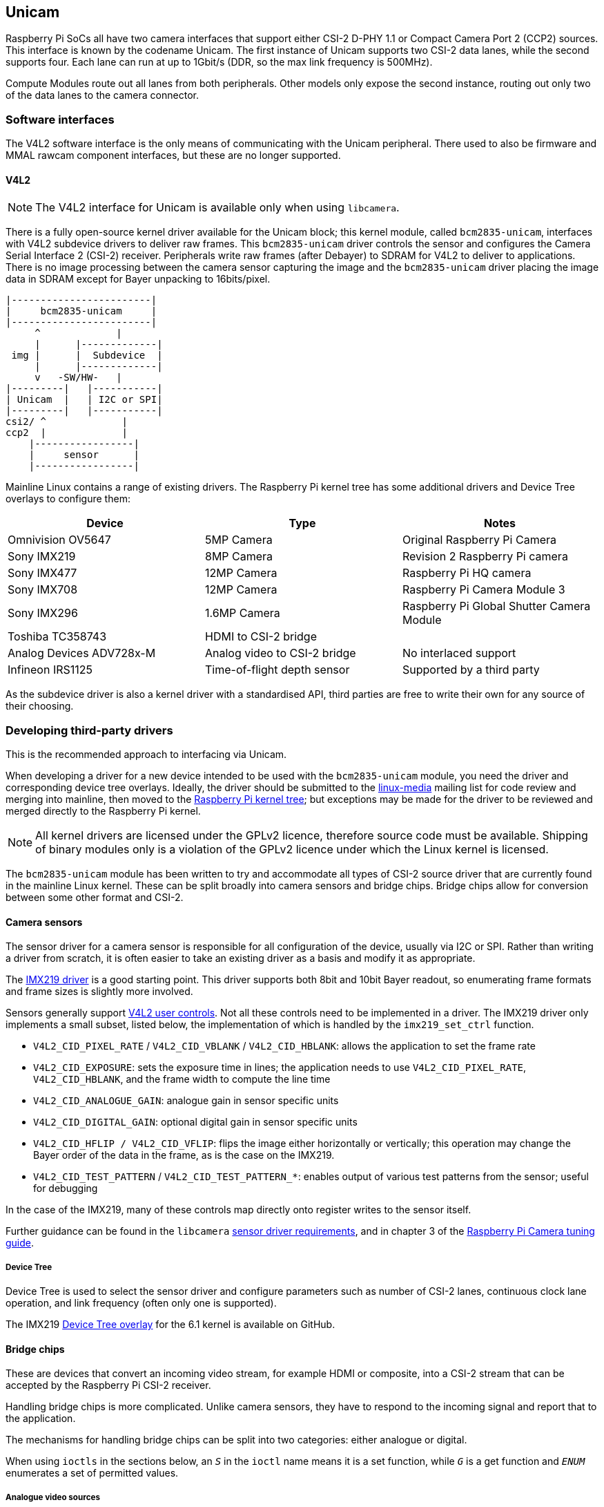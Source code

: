 == Unicam

Raspberry Pi SoCs all have two camera interfaces that support either CSI-2 D-PHY 1.1 or Compact Camera Port 2 (CCP2) sources. This interface is known by the codename Unicam. The first instance of Unicam supports two CSI-2 data lanes, while the second supports four. Each lane can run at up to 1Gbit/s (DDR, so the max link frequency is 500MHz).

Compute Modules route out all lanes from both peripherals. Other models only expose the second instance, routing out only two of the data lanes to the camera connector.

=== Software interfaces

The V4L2 software interface is the only means of communicating with the Unicam peripheral. There used to also be firmware and MMAL rawcam component interfaces, but these are no longer supported.

==== V4L2

NOTE: The V4L2 interface for Unicam is available only when using `libcamera`.

There is a fully open-source kernel driver available for the Unicam block; this kernel module, called `bcm2835-unicam`, interfaces with V4L2 subdevice drivers to deliver raw frames. This `bcm2835-unicam` driver controls the sensor and configures the Camera Serial Interface 2 (CSI-2) receiver. Peripherals write raw frames (after Debayer) to SDRAM for V4L2 to deliver to applications. There is no image processing between the camera sensor capturing the image and the `bcm2835-unicam` driver placing the image data in SDRAM except for Bayer unpacking to 16bits/pixel.

----
|------------------------|
|     bcm2835-unicam     |
|------------------------|
     ^             |
     |      |-------------|
 img |      |  Subdevice  |
     |      |-------------|
     v   -SW/HW-   |
|---------|   |-----------|
| Unicam  |   | I2C or SPI|
|---------|   |-----------|
csi2/ ^             |
ccp2  |             |
    |-----------------|
    |     sensor      |
    |-----------------|
----

Mainline Linux contains a range of existing drivers. The Raspberry Pi kernel tree has some additional drivers and Device Tree overlays to configure them:

|===
| Device | Type | Notes

| Omnivision OV5647
| 5MP Camera
| Original Raspberry Pi Camera

| Sony IMX219
| 8MP Camera
| Revision 2 Raspberry Pi camera

| Sony IMX477
| 12MP Camera
| Raspberry Pi HQ camera

| Sony IMX708
| 12MP Camera
| Raspberry Pi Camera Module 3

| Sony IMX296
| 1.6MP Camera
| Raspberry Pi Global Shutter Camera Module

| Toshiba TC358743
| HDMI to CSI-2 bridge
|

| Analog Devices ADV728x-M
| Analog video to CSI-2 bridge
| No interlaced support

| Infineon IRS1125
| Time-of-flight depth sensor
| Supported by a third party
|===

As the subdevice driver is also a kernel driver with a standardised API, third parties are free to write their own for any source of their choosing.

=== Developing third-party drivers

This is the recommended approach to interfacing via Unicam.

When developing a driver for a new device intended to be used with the `bcm2835-unicam` module, you need the driver and corresponding device tree overlays. Ideally, the driver should be submitted to the http://vger.kernel.org/vger-lists.html#linux-media[linux-media] mailing list for code review and merging into mainline, then moved to the https://github.com/raspberrypi/linux[Raspberry Pi kernel tree]; but exceptions may be made for the driver to be reviewed and merged directly to the Raspberry Pi kernel.

NOTE: All kernel drivers are licensed under the GPLv2 licence, therefore source code must be available. Shipping of binary modules only is a violation of the GPLv2 licence under which the Linux kernel is licensed.

The `bcm2835-unicam` module has been written to try and accommodate all types of CSI-2 source driver that are currently found in the mainline Linux kernel. These can be split broadly into camera sensors and bridge chips. Bridge chips allow for conversion between some other format and CSI-2.

==== Camera sensors

The sensor driver for a camera sensor is responsible for all configuration of the device, usually via I2C or SPI. Rather than writing a driver from scratch, it is often easier to take an existing driver as a basis and modify it as appropriate.

The https://github.com/raspberrypi/linux/blob/rpi-6.1.y/drivers/media/i2c/imx219.c[IMX219 driver] is a good starting point. This driver supports both 8bit and 10bit Bayer readout, so enumerating frame formats and frame sizes is slightly more involved.

Sensors generally support https://www.kernel.org/doc/html/latest/userspace-api/media/v4l/control.html[V4L2 user controls]. Not all these controls need to be implemented in a driver. The IMX219 driver only implements a small subset, listed below, the implementation of which is handled by the `imx219_set_ctrl` function.

* `V4L2_CID_PIXEL_RATE` / `V4L2_CID_VBLANK` / `V4L2_CID_HBLANK`: allows the application to set the frame rate
* `V4L2_CID_EXPOSURE`: sets the exposure time in lines; the application needs to use `V4L2_CID_PIXEL_RATE`, `V4L2_CID_HBLANK`, and the frame width to compute the line time
* `V4L2_CID_ANALOGUE_GAIN`: analogue gain in sensor specific units
* `V4L2_CID_DIGITAL_GAIN`: optional digital gain in sensor specific units
* `V4L2_CID_HFLIP / V4L2_CID_VFLIP`: flips the image either horizontally or vertically; this operation may change the Bayer order of the data in the frame, as is the case on the IMX219.
* `V4L2_CID_TEST_PATTERN` / `V4L2_CID_TEST_PATTERN_*`: enables output of various test patterns from the sensor; useful for debugging

In the case of the IMX219, many of these controls map directly onto register writes to the sensor itself.

Further guidance can be found in the `libcamera` https://git.linuxtv.org/libcamera.git/tree/Documentation/sensor_driver_requirements.rst[sensor driver requirements], and in chapter 3 of the https://datasheets.raspberrypi.com/camera/raspberry-pi-camera-guide.pdf[Raspberry Pi Camera tuning guide].

===== Device Tree

Device Tree is used to select the sensor driver and configure parameters such as number of CSI-2 lanes, continuous clock lane operation, and link frequency (often only one is supported). 

The IMX219 https://github.com/raspberrypi/linux/blob/rpi-6.1.y/arch/arm/boot/dts/overlays/imx219-overlay.dts[Device Tree overlay] for the 6.1 kernel is available on GitHub.

==== Bridge chips

These are devices that convert an incoming video stream, for example HDMI or composite, into a CSI-2 stream that can be accepted by the Raspberry Pi CSI-2 receiver.

Handling bridge chips is more complicated. Unlike camera sensors, they have to respond to the incoming signal and report that to the application.

The mechanisms for handling bridge chips can be split into two categories: either analogue or digital.

When using `ioctls` in the sections below, an `_S_` in the `ioctl` name means it is a set function, while `_G_` is a get function and `_ENUM_` enumerates a set of permitted values.

===== Analogue video sources

Analogue video sources use the standard `ioctls` for detecting and setting video standards. https://www.kernel.org/doc/html/latest/userspace-api/media/v4l/vidioc-g-std.html[`VIDIOC_G_STD`], https://www.kernel.org/doc/html/latest/userspace-api/media/v4l/vidioc-g-std.html[`VIDIOC_S_STD`], https://www.kernel.org/doc/html/latest/userspace-api/media/v4l/vidioc-enumstd.html[`VIDIOC_ENUMSTD`], and https://www.kernel.org/doc/html/latest/userspace-api/media/v4l/vidioc-querystd.html[`VIDIOC_QUERYSTD`] are available.

Selecting the wrong standard will generally result in corrupt images. Setting the standard will typically also set the resolution on the V4L2 CAPTURE queue. It can not be set via `VIDIOC_S_FMT`. Generally, requesting the detected standard via `VIDIOC_QUERYSTD` and then setting it with `VIDIOC_S_STD` before streaming is a good idea.

===== Digital video sources

For digital video sources, such as HDMI, there is an alternate set of calls that allow specifying of all the digital timing parameters: https://www.kernel.org/doc/html/latest/userspace-api/media/v4l/vidioc-g-dv-timings.html[`VIDIOC_G_DV_TIMINGS`], https://www.kernel.org/doc/html/latest/userspace-api/media/v4l/vidioc-g-dv-timings.html[`VIDIOC_S_DV_TIMINGS`], https://www.kernel.org/doc/html/latest/userspace-api/media/v4l/vidioc-enum-dv-timings.html[`VIDIOC_ENUM_DV_TIMINGS`], and https://www.kernel.org/doc/html/latest/userspace-api/media/v4l/vidioc-query-dv-timings.html[`VIDIOC_QUERY_DV_TIMINGS`].

As with analogue bridges, the timings typically fix the V4L2 CAPTURE queue resolution, and calling `VIDIOC_S_DV_TIMINGS` with the result of `VIDIOC_QUERY_DV_TIMINGS` before streaming should ensure the format is correct.

Depending on the bridge chip and the driver, it may be possible for changes in the input source to be reported to the application via `VIDIOC_SUBSCRIBE_EVENT` and `V4L2_EVENT_SOURCE_CHANGE`.

===== Currently supported devices

There are two bridge chips which are currently supported by the Raspberry Pi Linux kernel: the Analog Devices ADV728x-M for analogue video sources, and the Toshiba TC358743 for HDMI sources.

Analog Devices ADV728x(A)-M analogue video to CSI2 bridge chips convert composite S-video (Y/C), or component (YPrPb) video into a single lane CSI-2 interface, and are supported by the https://github.com/raspberrypi/linux/blob/rpi-6.1.y/drivers/media/i2c/adv7180.c[ADV7180 kernel driver].

Product details for the various versions of this chip can be found on the Analog Devices website: https://www.analog.com/en/products/adv7280a.html[ADV7280A], https://www.analog.com/en/products/adv7281a.html[ADV7281A], and https://www.analog.com/en/products/adv7282a.html[ADV7282A].

Because of some missing code in the current core V4L2 implementation, selecting the source fails, so the Raspberry Pi kernel version adds a kernel module parameter called `dbg_input` to the ADV7180 kernel driver which sets the input source every time VIDIOC_S_STD is called. At some point mainstream will fix the underlying issue (a disjoin between the kernel API call s_routing, and the userspace call `VIDIOC_S_INPUT`) and this modification will be removed.

Receiving interlaced video is not supported, therefore the ADV7281(A)-M version of the chip is of limited use as it doesn't have the necessary I2P deinterlacing block. Also ensure when selecting a device to specify the -M option. Without that you will get a parallel output bus which can not be interfaced to the Raspberry Pi.

There are no known commercially available boards using these chips, but this driver has been tested via the Analog Devices https://www.analog.com/en/design-center/evaluation-hardware-and-software/evaluation-boards-kits/EVAL-ADV7282A-M.html[EVAL-ADV7282-M evaluation board].

This driver can be loaded using the `config.txt` dtoverlay `adv7282m` if you are using the `ADV7282-M` chip variant; or `adv728x-m` with a parameter of either `adv7280m=1`, `adv7281m=1`, or `adv7281ma=1` if you are using a different variant. 

----
dtoverlay=adv728x-m,adv7280m=1
----

The Toshiba TC358743 is an HDMI to CSI-2 bridge chip, capable of converting video data at up to 1080p60.

Information on this bridge chip can be found on the https://toshiba.semicon-storage.com/ap-en/semiconductor/product/interface-bridge-ics-for-mobile-peripheral-devices/hdmir-interface-bridge-ics/detail.TC358743XBG.html[Toshiba website].

The TC358743 interfaces HDMI into CSI-2 and I2S outputs. It is supported by the https://github.com/raspberrypi/linux/blob/rpi-6.1.y/drivers/media/i2c/tc358743.c[TC358743 kernel module].

The chip supports incoming HDMI signals as either RGB888, YUV444, or YUV422, at up to 1080p60. It can forward RGB888, or convert it to YUV444 or YUV422, and convert either way between YUV444 and YUV422. Only RGB888 and YUV422 support has been tested. When using two CSI-2 lanes, the maximum rates that can be supported are 1080p30 as RGB888, or 1080p50 as YUV422. When using four lanes on a Compute Module, 1080p60 can be received in either format.

HDMI negotiates the resolution by a receiving device advertising an https://en.wikipedia.org/wiki/Extended_Display_Identification_Data[EDID] of all the modes that it can support. The kernel driver has no knowledge of the resolutions, frame rates, or formats that you wish to receive, so it is up to the user to provide a suitable file via the VIDIOC_S_EDID ioctl, or more easily using `v4l2-ctl --fix-edid-checksums --set-edid=file=filename.txt` (adding the --fix-edid-checksums option means that you don't have to get the checksum values correct in the source file). Generating the required EDID file (a textual hexdump of a binary EDID file) is not too onerous, and there are tools available to generate them, but it is beyond the scope of this page.

As described above, use the `DV_TIMINGS` ioctls to configure the driver to match the incoming video. The easiest approach for this is to use the command `v4l2-ctl --set-dv-bt-timings query`. The driver does support generating the `SOURCE_CHANGED` events, should you wish to write an application to handle a changing source. Changing the output pixel format is achieved by setting it via `VIDIOC_S_FMT`, but only the pixel format field will be updated as the resolution is configured by the DV timings.

There are a couple of commercially available boards that connect this chip to the Raspberry Pi. The Auvidea B101 and B102 are the most widely obtainable, but other equivalent boards are available.

This driver is loaded using the `config.txt` dtoverlay `tc358743`.

The chip also supports capturing stereo HDMI audio via I2S. The Auvidea boards break the relevant signals out onto a header, which can be connected to the Raspberry Pi's 40-pin header. The required wiring is:

[cols=",^,^,^"]
|===
| Signal | B101 header | 40-pin header | BCM GPIO

| LRCK/WFS
| 7
| 35
| 19

| BCK/SCK
| 6
| 12
| 18

| DATA/SD
| 5
| 38
| 20

| GND
| 8
| 39
| N/A
|===

The `tc358743-audio` overlay is required _in addition to_ the `tc358743` overlay. This should create an ALSA recording device for the HDMI audio.

There is no resampling of the audio. The presence of audio is reflected in the V4L2 control `TC358743_CID_AUDIO_PRESENT` (audio-present), and the sample rate of the incoming audio is reflected in the V4L2 control `TC358743_CID_AUDIO_SAMPLING_RATE` (audio sampling-frequency). Recording when no audio is present or at a sample rate different from that reported emits a warning.
